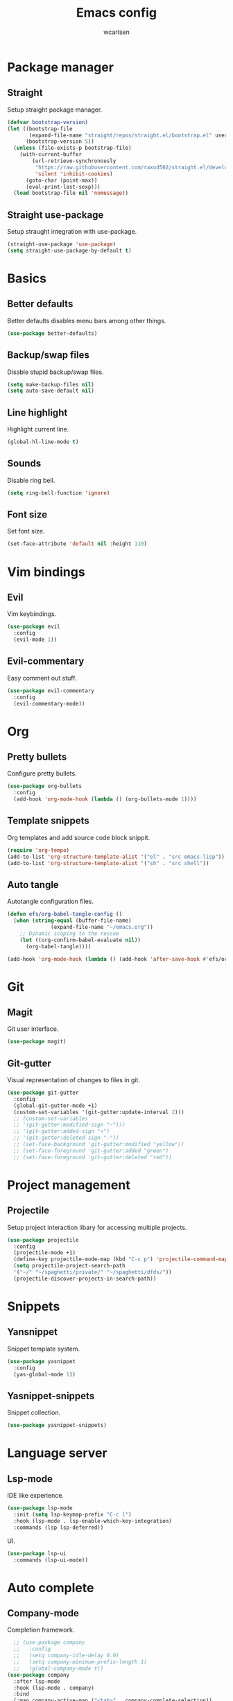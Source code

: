 #+TITLE: Emacs config
#+AUTHOR: wcarlsen
#+PROPERTY: header-args:emacs-lisp :tangle ~/.emacs.d/init.el :results silent

* Package manager
** Straight
Setup straight package manager.

#+begin_src emacs-lisp
(defvar bootstrap-version)
(let ((bootstrap-file
       (expand-file-name "straight/repos/straight.el/bootstrap.el" user-emacs-directory))
      (bootstrap-version 5))
  (unless (file-exists-p bootstrap-file)
    (with-current-buffer
        (url-retrieve-synchronously
         "https://raw.githubusercontent.com/raxod502/straight.el/develop/install.el"
         'silent 'inhibit-cookies)
      (goto-char (point-max))
      (eval-print-last-sexp)))
  (load bootstrap-file nil 'nomessage))
#+end_src

** Straight use-package
Setup straught integration with use-package.

#+begin_src emacs-lisp
(straight-use-package 'use-package)
(setq straight-use-package-by-default t)
#+end_src

* Basics
** Better defaults
Better defaults disables menu bars among other things.

#+begin_src emacs-lisp
(use-package better-defaults)
#+end_src

** Backup/swap files
Disable stupid backup/swap files.

#+begin_src emacs-lisp
(setq make-backup-files nil)
(setq auto-save-default nil)
#+end_src

** Line highlight
Highlight current line.

#+begin_src emacs-lisp
(global-hl-line-mode t)
#+end_src

** Sounds
Disable ring bell.

#+begin_src emacs-lisp
(setq ring-bell-function 'ignore)
#+end_src

** Font size
Set font size.

#+begin_src emacs-lisp
(set-face-attribute 'default nil :height 110)
#+end_src

* Vim bindings
** Evil
Vim keybindings.

#+begin_src emacs-lisp
(use-package evil
  :config
  (evil-mode 1))
#+end_src

** Evil-commentary
Easy comment out stuff.

#+begin_src emacs-lisp
(use-package evil-commentary
  :config
  (evil-commentary-mode))
#+end_src

* Org
** Pretty bullets
Configure pretty bullets.

#+begin_src emacs-lisp
(use-package org-bullets
  :config
  (add-hook 'org-mode-hook (lambda () (org-bullets-mode 1))))
#+end_src

** Template snippets
Org templates and add source code block snippit.

#+begin_src emacs-lisp 
(require 'org-tempo)
(add-to-list 'org-structure-template-alist '("el" . "src emacs-lisp"))
(add-to-list 'org-structure-template-alist '("sh" . "src shell"))
#+end_src

** Auto tangle
Autotangle configuration files.

#+begin_src emacs-lisp
(defun efs/org-babel-tangle-config ()
  (when (string-equal (buffer-file-name)
		      (expand-file-name "~/emacs.org"))
    ;; Dynamic scoping to the rescue
    (let ((org-confirm-babel-evaluate nil))
      (org-babel-tangle))))

(add-hook 'org-mode-hook (lambda () (add-hook 'after-save-hook #'efs/org-babel-tangle-config)))
#+end_src

* Git
** Magit
Git user interface.

#+begin_src emacs-lisp
(use-package magit)
#+end_src

** Git-gutter
Visual representation of changes to files in git.

#+begin_src emacs-lisp
  (use-package git-gutter
    :config
    (global-git-gutter-mode +1)
    (custom-set-variables '(git-gutter:update-interval 2)))
    ;; (custom-set-variables
    ;; '(git-gutter:modified-sign "~")))
    ;; '(git-gutter:added-sign "+")
    ;; '(git-gutter:deleted-sign "-"))
    ;; (set-face-background 'git-gutter:modified "yellow"))
    ;; (set-face-foreground 'git-gutter:added "green")
    ;; (set-face-foreground 'git-gutter:deleted "red"))
#+end_src

* Project management
** Projectile
Setup project interaction libary for accessing multiple projects.

#+begin_src emacs-lisp
(use-package projectile
  :config
  (projectile-mode +1)
  (define-key projectile-mode-map (kbd "C-c p") 'projectile-command-map)
  (setq projectile-project-search-path 
  '("~/" "~/spaghetti/private/" "~/spaghetti/dfds/"))
  (projectile-discover-projects-in-search-path))
#+end_src

* Snippets
** Yansnippet
Snippet template system.

#+begin_src emacs-lisp
(use-package yasnippet
  :config
  (yas-global-mode 1))
#+end_src

** Yasnippet-snippets
Snippet collection.

#+begin_src emacs-lisp
(use-package yasnippet-snippets)
#+end_src

* Language server
** Lsp-mode
IDE like experience.

#+begin_src emacs-lisp
(use-package lsp-mode
  :init (setq lsp-keymap-prefix "C-c l")
  :hook (lsp-mode . lsp-enable-which-key-integration)
  :commands (lsp lsp-deferred))
#+end_src

UI.

#+begin_src emacs-lisp
(use-package lsp-ui
  :commands (lsp-ui-mode))
#+end_src

* Auto complete
** Company-mode
Completion framework.

#+begin_src emacs-lisp
    ;; (use-package company
    ;;   :config
    ;;   (setq company-idle-delay 0.0)
    ;;   (setq company-minimum-prefix-length 1)
    ;;   (global-company-mode t))
  (use-package company
    :after lsp-mode
    :hook (lsp-mode . company)
    :bind
    (:map company-active-map ("<tab>" . company-complete-selection))
    (:map lsp-mode-map ("<tab>" . company-indent-or-complete-common))
    :custom
    (setq company-idle-delay 0.0)
    (setq company-minimum-prefix-length 1))
#+end_src

Add yasnippet to all company backends.

#+begin_src emacs-lisp
  ;; (defun mars/company-backend-with-yas (backends)
  ;;       "Add :with company-yasnippet to company BACKENDS.
  ;; Taken from https://github.com/syl20bnr/spacemacs/pull/179."
  ;;       (if (and (listp backends) (memq 'company-yasnippet backends))
  ;; 	  backends
  ;; 	(append (if (consp backends)
  ;; 		    backends
  ;; 		  (list backends))
  ;; 		'(:with company-yasnippet))))

  ;;     ;; add yasnippet to all backends
  ;;     (setq company-backends
  ;;           (mapcar #'mars/company-backend-with-yas company-backends))
#+end_src

Documentation pop-up.

#+begin_src emacs-lisp
  ;; (use-package company-quickhelp
  ;;   :config
  ;;   (company-quickhelp-mode))
#+end_src

* Languages
** Terraform
Terraform hcl syntax goodies.

#+begin_src emacs-lisp
(use-package terraform-mode)
#+end_src

Lsp.

#+begin_src emacs-lisp
  (lsp-register-client
   (make-lsp-client :new-connection (lsp-stdio-connection '("/path/to/terraform-ls/terraform-ls" "serve"))
                    :major-modes '(terraform-mode)
                    :server-id 'terraform-ls))

  (add-hook 'terraform-mode-hook #'lsp)
#+end_src

** Yaml
Basic major mode for editing YAML.

#+begin_src emacs-lisp
(use-package yaml-mode
  :config
  (add-to-list 'auto-mode-alist '("\\.yml\\'" . yaml-mode))
  (add-to-list 'auto-mode-alist '("\\.yaml\\'" . yaml-mode))
  (add-hook 'yaml-mode-hook
  '(lambda ()
    (define-key yaml-mode-map "\C-m" 'newline-and-indent))))
#+end_src

* Syntax checking
** Flycheck
Syntax checking.

#+begin_src emacs-lisp
(use-package flycheck
  :init (global-flycheck-mode))
#+end_src

* Terminal
** Multiterm
Managing multiple terminals.

#+begin_src emacs-lisp
(use-package multi-term
  :config
  (setq multi-term-program "/bin/zsh"))
#+end_src

* File explorer
** Treemacs
File and project explorer.

#+begin_src emacs-lisp
(use-package treemacs
  :bind
  (:map global-map
  ("C-x t t" . treemacs))
 :config
  (setq treemacs-position 'right)
  (treemacs-follow-mode t)
  (treemacs-filewatch-mode t))
#+end_src

Treemacs evil evil.

#+begin_src emacs-lisp
(use-package treemacs-evil
  :after (treemacs evil))
#+end_src

Treemacs projectile plugin.

#+begin_src emacs-lisp
(use-package treemacs-projectile
  :after (treemacs projectile))
#+end_src

Treemacs magit plugin.

#+begin_src emacs-lisp
(use-package treemacs-magit
  :after (treemacs magit))
#+end_src

Treemacs icons.
#+begin_src emacs-lisp
(use-package treemacs-icons-dired
  :after (treemacs dired)
  :config (treemacs-icons-dired-mode))
#+end_src

* Themes
** Spacemacs theme
Use the nice spacemacs theme.

#+begin_src emacs-lisp
(use-package spacemacs-theme
  :defer t
  :init (load-theme 'spacemacs-dark t))
#+end_src

* Mode line
** Spaceline
Beautiful modeline.

#+begin_src emacs-lisp
(use-package spaceline
  :config
  (require 'spaceline-config)
  (setq powerline-default-separator 'wave)
  (setq spaceline-highlight-face-func 'spaceline-highlight-face-evil-state)
  (spaceline-spacemacs-theme))
#+end_src
 
* Misc
** Exec path from shell
Ensure environment varibles in emacs and shell is the same.

#+begin_src emacs-lisp
(use-package exec-path-from-shell)
#+end_src

** Anzu
Display current search match and nice query replace.

#+begin_src emacs-lisp
(use-package anzu
  :config
  (global-set-key [remap query-replace] 'anzu-query-replace)
  (global-set-key [remap query-replace-regexp] 'anzu-query-replace-regexp)
  (global-anzu-mode +1))
#+end_src

** Which key
Displays keybindings hints.

#+begin_src emacs-lisp
(use-package which-key
  :config
  (setq which-key-idle-delay 0.0)
  (which-key-mode))
#+end_src

